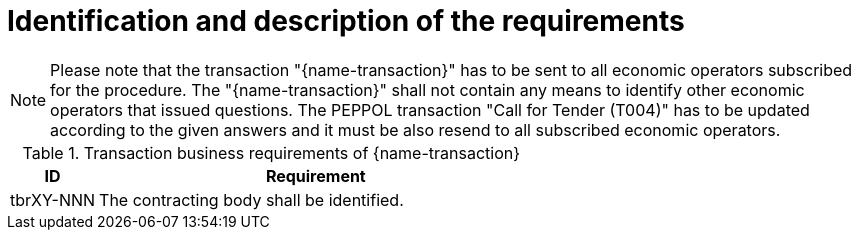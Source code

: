 
= Identification and description of the requirements

NOTE: Please note that the transaction "{name-transaction}" has to be sent to all economic operators subscribed for the procedure. The "{name-transaction}" shall not contain any means to identify other economic operators that issued questions. The PEPPOL transaction "Call for Tender (T004)" has to be updated according to the given answers and it must be also resend to all subscribed economic operators.


[cols="2,10a", options="header"]
.Transaction business requirements of {name-transaction}
|===
| ID | Requirement
|tbrXY-NNN| The contracting body shall be identified.
|===
